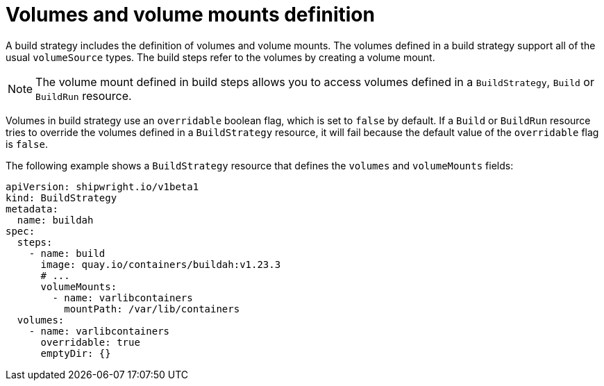 // This module is included in the following assembly:
//
// * configuring/configuring-build-strategies.adoc

:_content-type: REFERENCE
[id="ob-defining-volumes-and-volume-mounts_{context}"]
= Volumes and volume mounts definition

A build strategy includes the definition of volumes and volume mounts. The volumes defined in a build strategy support all of the usual `volumeSource` types. The build steps refer to the volumes by creating a volume mount.

[NOTE]
====
The volume mount defined in build steps allows you to access volumes defined in a `BuildStrategy`, `Build` or `BuildRun` resource.
====

Volumes in build strategy use an `overridable` boolean flag, which is set to `false` by default. If a `Build` or `BuildRun` resource tries to override the volumes defined in a `BuildStrategy` resource, it will fail because the default value of the `overridable` flag is `false`.

The following example shows a `BuildStrategy` resource that defines the `volumes` and `volumeMounts` fields:

[source,yaml]
----
apiVersion: shipwright.io/v1beta1
kind: BuildStrategy
metadata:
  name: buildah
spec:
  steps:
    - name: build
      image: quay.io/containers/buildah:v1.23.3
      # ...
      volumeMounts:
        - name: varlibcontainers
          mountPath: /var/lib/containers
  volumes:
    - name: varlibcontainers
      overridable: true
      emptyDir: {}
----
